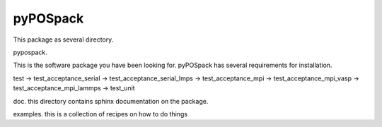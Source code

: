 =========
pyPOSpack
=========

This package as several directory.

pypospack.  

This is the software package you have been looking for.
pyPOSpack has several requirements for installation.



test
-> test_acceptance_serial
-> test_acceptance_serial_lmps
-> test_acceptance_mpi
-> test_acceptance_mpi_vasp
-> test_acceptance_mpi_lammps
-> test_unit

doc. this directory contains sphinx documentation on the package.

examples.  this is a collection of recipes on how to do things

